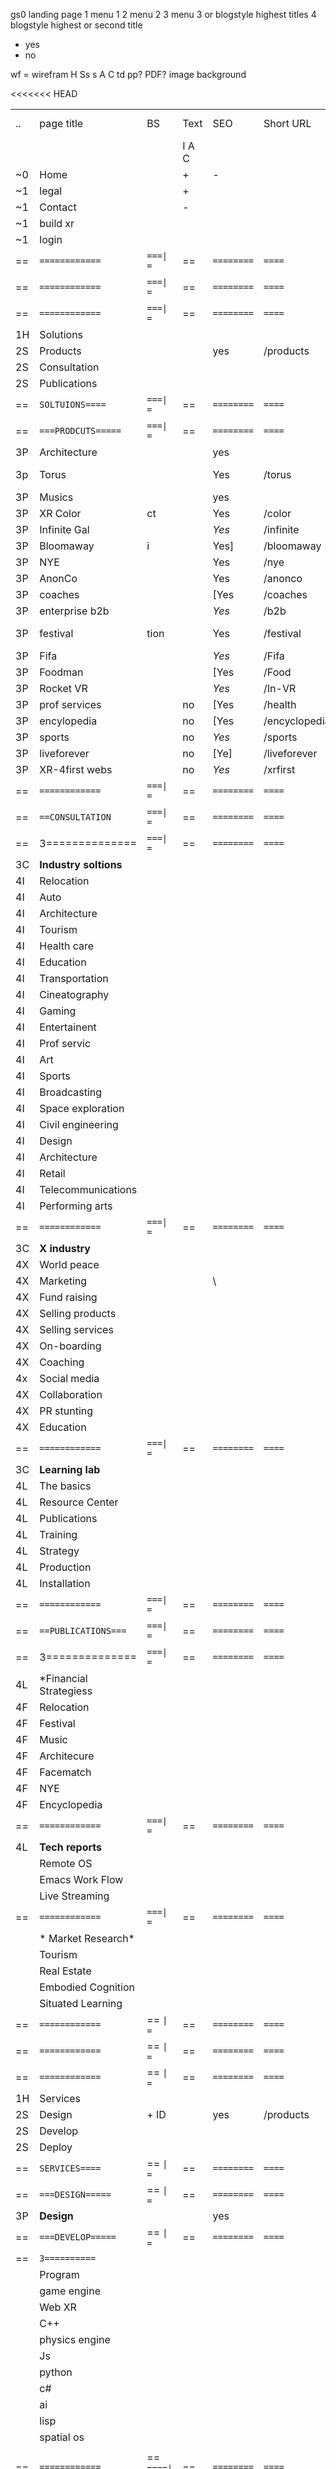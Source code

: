  gs0 landing page
 1 menu 1 
 2 menu 2
 3 menu 3 or blogstyle highest titles
 4 blogstyle highest or second title

 + yes
 - no  
wf = wirefram
H
Ss s 
A
C
td
pp?
PDF?
image
background

<<<<<<< HEAD


| .. | page title             | BS  | Text  | SEO  | Short URL     | wirefram | PDF | ex links | inlinks  | t-debt | pp?  | Background    |
|    |                        |     | I A C |      |               |          |     |          |          |        |      |               |
| ~0 | Home                   |     | +     | -    |               |          |     |          |          |        | -    | + blu polar   |
| ~1 | legal                  |     | +     |      |               |          |     |          |          |        |      | + sofa        |
| ~1 | Contact                |     | -     |      |               |          |     |          |          |        |      | + sofa        |
| ~1 | build xr               |     |       |      |               |          |     |          |          |        |      |               |
| ~1 | login                  |     |       |      |               |          |     |          |          |        |      |               |
| == | ==============         | ====| ==    | ==   | ==========    | ======   | ==  | ======== | ======== | ====== | ==== | == =========  |
| == | ==============         | ====| ==    | ==   | ==========    | ======   | ==  | ======== | ======== | ====== | ==== | == =========  |
| == | ==============         | ====| ==    | ==   | ==========    | ======   | ==  | ======== | ======== | ====== | ==== | == =========  |
| 1H | Solutions              |     |       |      |               |          |     |          |          |        |      |               |
| 2S | Products               |     |       | yes  | /products     |          |     |          |          |        | n    | + ID dev      |
| 2S | Consultation           |     |       |      |               |          |     |          |          |        |      |               |
| 2S | Publications           |     |       |      |               |          |     |          |          |        |      |               |
| == | =SOLTUIONS=====        | ====| ==    | ==   | ==========    | ======   | ==  | ======== | ======== | ====== | ==== | == =========  |
| == | ====PRODCUTS======     | ====| ==    | ==   | ==========    | ======   | ==  | ======== | ======== | ====== | ==== | == =========  |
| 3P | Architecture           |     |       | yes  |               |          |     |          |          |        | n    | i             |
| 3p | Torus                  |     |       | Yes  | /torus        |          |     |          |          |        | y    | DONE - Eyes   |
| 3P | Musics                 |     |       | yes  |               |          |     |          |          |        | n    | (Weds)        |
| 3P | XR Color               | ct  |       | Yes  | /color        |          |     |          |          |        | n    | + color obje  |
| 3P | Infinite Gal           |     |       | [[Yes]]  | /infinite     |          |     |          |          |        | n    | + hallway     |
| 3P | Bloomaway              | i   |       | Yes] | /bloomaway    |          |     |          |          |        | n    | + in clouds   |
| 3P | NYE                    |     |       | Yes  | /nye          |          |     |          |          |        | n    | D balloons    |
| 3P | AnonCo                 |     |       | Yes  | /anonco       |          |     |          |          |        | n    | -             |
| 3P | coaches                |     |       | [Yes | /coaches      |          |     |          |          |        | n    | -             |
| 3P | enterprise b2b         |     |       | [[Yes]]  | /b2b          |          |     |          |          |        | n    | -             |
| 3P | festival               | tion|       | Yes  | /festival     |          |     |          |          |        | n    | DONE - Vibra  |
| 3P | Fifa                   |     |       | [[Yes]]  | /Fifa         |          |     |          |          |        | n    | -             |
| 3P | Foodman                |     |       | [Yes | /Food         |          |     |          |          |        | n    | -             |
| 3P | Rocket VR              |     |       | [[Yes]]  | /In-VR        |          |     |          |          |        | n    | -             |
| 3P | prof services          |     | no    | [Yes | /health       |          |     |          |          |        | n    | DONE Eye      |
| 3P | encylopedia            |     | no    | [Yes | /encyclopedia |          |     |          |          |        | n    | -             |
| 3P | sports                 |     | no    | [[Yes]]  | /sports       |          |     |          |          |        | n    | -             |
| 3P | liveforever            |     | no    | [Ye] | /liveforever  |          |     |          |          |        | n    | -             |
| 3P | XR-4first webs         |     | no    | [[Yes]]  | /xrfirst      |          |     |          |          |        | n    | -             |
| == | ==============         | ====| ==    | ==   | ==========    | ======   | ==  | ======== | ======== | ====== | ==== | == =========  |
| == | ===CONSULTATION=       | ====| ==    | ==   | ==========    | ======   | ==  | ======== | ======== | ====== | ==== | == =========  |
| == | 3==============        | ====| ==    | ==   | ==========    | ======   | ==  | ======== | ======== | ====== | ==== | == =========  |
| 3C | *Industry soltions*    |     |       |      |               |          |     |          |          |        |      |               |
| 4I | Relocation             |     |       |      |               |          |     |          |          |        |      |               |
| 4I | Auto                   |     |       |      |               |          |     |          |          |        |      |               |
| 4I | Architecture           |     |       |      |               |          |     |          |          |        |      |               |
| 4I | Tourism                |     |       |      |               |          |     |          |          |        |      |               |
| 4I | Health care            |     |       |      |               |          |     |          |          |        |      |               |
| 4I | Education              |     |       |      |               |          |     |          |          |        |      |               |
| 4I | Transportation         |     |       |      |               |          |     |          |          |        |      |               |
| 4I | Cineatography          |     |       |      |               |          |     |          |          |        |      |               |
| 4I | Gaming                 |     |       |      |               |          |     |          |          |        |      |               |
| 4I | Entertainent           |     |       |      |               |          |     |          |          |        |      |               |
| 4I | Prof servic            |     |       |      |               |          |     |          |          |        |      |               |
| 4I | Art                    |     |       |      |               |          |     |          |          |        |      |               |
| 4I | Sports                 |     |       |      |               |          |     |          |          |        |      |               |
| 4I | Broadcasting           |     |       |      |               |          |     |          |          |        |      |               |
| 4I | Space exploration      |     |       |      |               |          |     |          |          |        |      |               |
| 4I | Civil engineering      |     |       |      |               |          |     |          |          |        |      |               |
| 4I | Design                 |     |       |      |               |          |     |          |          |        |      |               |
| 4I | Architecture           |     |       |      |               |          |     |          |          |        |      |               |
| 4I | Retail                 |     |       |      |               |          |     |          |          |        |      |               |
| 4I | Telecommunications     |     |       |      |               |          |     |          |          |        |      |               |
| 4I | Performing arts        |     |       |      |               |          |     |          |          |        |      |               |
| == | ==============         | ====| ==    | ==   | ==========    | ======   | ==  | ======== | ======== | ====== | ==== | == =========  |
| 3C | *X industry*           |     |       |      |               |          |     |          |          |        |      |               |
| 4X | World peace            |     |       |      |               |          |     |          |          |        |      |               |
| 4X | Marketing              |     |       | \    |               |          |     |          |          |        |      |               |
| 4X | Fund raising           |     |       |      |               |          |     |          |          |        |      |               |
| 4X | Selling products       |     |       |      |               |          |     |          |          |        |      |               |
| 4X | Selling services       |     |       |      |               |          |     |          |          |        |      |               |
| 4X | On-boarding            |     |       |      |               |          |     |          |          |        |      |               |
| 4X | Coaching               |     |       |      |               |          |     |          |          |        |      |               |
| 4x | Social media           |     |       |      |               |          |     |          |          |        |      |               |
| 4X | Collaboration          |     |       |      |               |          |     |          |          |        |      |               |
| 4X | PR stunting            |     |       |      |               |          |     |          |          |        |      |               |
| 4X | Education              |     |       |      |               |          |     |          |          |        |      |               |
| == | ==============         | ====| ==    | ==   | ==========    | ======   | ==  | ======== | ======== | ====== | ==== | == =========  |
| 3C | *Learning lab*         |     |       |      |               |          |     |          |          |        |      |               |
| 4L | The basics             |     |       |      |               |          |     |          |          |        |      |               |
| 4L | Resource Center        |     |       |      |               |          |     |          |          |        |      |               |
| 4L | Publications           |     |       |      |               |          |     |          |          |        |      |               |
| 4L | Training               |     |       |      |               |          |     |          |          |        |      |               |
| 4L | Strategy               |     |       |      |               |          |     |          |          |        |      |               |
| 4L | Production             |     |       |      |               |          |     |          |          |        |      |               |
| 4L | Installation           |     |       |      |               |          |     |          |          |        |      |               |
| == | ==============         | ====| ==    | ==   | ==========    | ======   | ==  | ======== | ======== | ====== | ==== | == =========  |
| == | ===PUBLICATIONS====    | ====| ==    | ==   | ==========    | ======   | ==  | ======== | ======== | ====== | ==== | == =========  |
| == | 3==============        | ====| ==    | ==   | ==========    | ======   | ==  | ======== | ======== | ====== | ==== | == =========  |
| 4L | *Financial Strategiess |     |       |      |               |          |     |          |          |        |      |               |
| 4F | Relocation             |     |       |      |               |          |     |          |          |        |      |               |
| 4F | Festival               |     |       |      |               |          |     |          |          |        |      |               |
| 4F | Music                  |     |       |      |               |          |     |          |          |        |      |               |
| 4F | Architecure            |     |       |      |               |          |     |          |          |        |      |               |
| 4F | Facematch              |     |       |      |               |          |     |          |          |        |      |               |
| 4F | NYE                    |     |       |      |               |          |     |          |          |        |      |               |
| 4F | Encyclopedia           |     |       |      |               |          |     |          |          |        |      |               |
| == | ==============         | ====| ==    | ==   | ==========    | ======   | ==  | ======== | ======== | ====== | ==== | == =========  |
| 4L | *Tech reports*         |     |       |      |               |          |     |          |          |        |      |               |
|    | Remote OS              |     |       |      |               |          |     |          |          |        |      |               |
|    | Emacs Work Flow        |     |       |      |               |          |     |          |          |        |      |               |
|    | Live Streaming         |     |       |      |               |          |     |          |          |        |      |               |
| == | ==============         | ====| ==    | ==   | ==========    | ======   | ==  | ======== | ======== | ====== | ==== | == =========  |
|    | * Market Research*     |     |       |      |               |          |     |          |          |        |      |               |
|    | Tourism                |     |       |      |               |          |     |          |          |        |      |   |
|    | Real Estate            |     |       |      |               |          |     |          |          |        |      |   |
|    | Embodied Cognition     |     |       |      |               |          |     |          |          |        |      |   |
|    | Situated Learning      |     |       |      |               |          |     |          |          |        |      |   |
| == | ==============         | == =| ==    | ==   | ==========    | ======   | ==  | ======== | ======== | ====== | ==== |   |
| == | ==============         | == =| ==    | ==   | ==========    | ======   | ==  | ======== | ======== | ====== | ==== |   |
| == | ==============         | == =| ==    | ==   | ==========    | ======   | ==  | ======== | ======== | ====== | ==== |   |
| 1H | Services               |     |       |      |               |          |     |          |          |        |      |   |
| 2S | Design                 | + ID|       | yes  | /products     |          |     |          |          |        | n    |   |
| 2S | Develop                |     |       |      |               |          |     |          |          |        |      |   |
| 2S | Deploy                 |     |       |      |               |          |     |          |          |        |      |   |
| == | =SERVICES=====         | == =| ==    | ==   | ==========    | ======   | ==  | ======== | ======== | ====== | ==== |   |
| == | ====DESIGN======       | == =| ==    | ==   | ==========    | ======   | ==  | ======== | ======== | ====== | ==== |   |
| 3P | *Design*               |     |       | yes  |               |          |     |          |          |        | n    |   |
| == | ====DEVELOP======      | == =| ==    | ==   | ==========    | ======   | ==  | ======== | ======== | ====== | ==== |   |
| == | =3===========          |     |       |      |               |          |     |          |          |        |      |   |
|    | Program                |     |       |      |               |          |     |          |          |        |      |   |
|    | game engine            |     |       |      |               |          |     |          |          |        |      |   |
|    | Web XR                 |     |       |      |               |          |     |          |          |        |      |   |
|    | C++                    |     |       |      |               |          |     |          |          |        |      |   |
|    | physics engine         |     |       |      |               |          |     |          |          |        |      |   |
|    | Js                     |     |       |      |               |          |     |          |          |        |      |   |
|    | python                 |     |       |      |               |          |     |          |          |        |      |   |
|    | c#                     |     |       |      |               |          |     |          |          |        |      |   |
|    | ai                     |     |       |      |               |          |     |          |          |        |      |   |
|    | lisp                   |     |       |      |               |          |     |          |          |        |      |   |
|    | spatial os             |     |       |      |               |          |     |          |          |        |      |   |
|    |                        |     |       |      |               |          |     |          |          |        |      |   |
| == | ==============         |  == =====| ==   | ==   | ==========    | ======   | ==  | ======== | ======== | ====== | ==== |  
| == | ===CONSULTATION=       |  == =====| ==   | ==   | ==========    | ======   | ==  | ======== | ======== | ====== | ==== |  
| == | 3==============        |  == =====| ==   | ==   | ==========    | ======   | ==  | ======== | ======== | ====== | ==== |  
| 3C | *Industry soltions*    |          |      |      |               |          |     |          |          |        |      |  
| 4I | Relocation             |          |      |      |               |          |     |          |          |        |      |  
| 4I | Auto                   |          |      |      |               |          |     |          |          |        |      |  
| 4I | Architecture           |          |      |      |               |          |     |          |          |        |      |  
| 4I | Tourism                |          |      |      |               |          |     |          |          |        |      |  
| 4I | Health care            |          |      |      |               |          |     |          |          |        |      |  
| 4I | Education              |          |      |      |               |          |     |          |          |        |      |  
| 4I | Transportation         |          |      |      |               |          |     |          |          |        |      |  
| 4I | Cineatography          |          |      |      |               |          |     |          |          |        |      |  
| 4I | Gaming                 |          |      |      |               |          |     |          |          |        |      |  
| 4I | Entertainent           |          |      |      |               |          |     |          |          |        |      |  
| 4I | Prof servic            |          |      |      |               |          |     |          |          |        |      |  
| 4I | Art                    |          |      |      |               |          |     |          |          |        |      |  
| 4I | Sports                 |          |      |      |               |          |     |          |          |        |      |  
| 4I | Broadcasting           |          |      |      |               |          |     |          |          |        |      |  
| 4I | Space exploration      |          |      |      |               |          |     |          |          |        |      |  
| 4I | Civil engineering      |          |      |      |               |          |     |          |          |        |      |  
| 4I | Design                 |          |      |      |               |          |     |          |          |        |      |  
| 4I | Architecture           |          |      |      |               |          |     |          |          |        |      |  
| 4I | Retail                 |          |      |      |               |          |     |          |          |        |      |  
| 4I | Telecommunications     |          |      |      |               |          |     |          |          |        |      |  
| 4I | Performing arts        |          |      |      |               |          |     |          |          |        |      |  
| == | ==============         |  == =====| ==   | ==   | ==========    | ======   | ==  | ======== | ======== | ====== | ==== |  
| 3C | *X industry*           |          |      |      |               |          |     |          |          |        |      |  
| 4X | World peace            |          |      |      |               |          |     |          |          |        |      |  
| 4X | Marketing              |          |      | \    |               |          |     |          |          |        |      |  
| 4X | Fund raising           |          |      |      |               |          |     |          |          |        |      |  
| 4X | Selling products       |          |      |      |               |          |     |          |          |        |      |  
| 4X | Selling services       |          |      |      |               |          |     |          |          |        |      |  
| 4X | On-boarding            |          |      |      |               |          |     |          |          |        |      |  
| 4X | Coaching               |          |      |      |               |          |     |          |          |        |      |  
| 4x | Social media           |          |      |      |               |          |     |          |          |        |      |  
| 4X | Collaboration          |          |      |      |               |          |     |          |          |        |      |  
| 4X | PR stunting            |          |      |      |               |          |     |          |          |        |      |  
| 4X | Education              |          |      |      |               |          |     |          |          |        |      |  
| == | ==============         |  == =====| ==   | ==   | ==========    | ======   | ==  | ======== | ======== | ====== | ==== |  
| 3C | *Learning lab*         |          |      |      |               |          |     |          |          |        |      |  
| 4L | The basics             |          |      |      |               |          |     |          |          |        |      |  
| 4L | Resource Center        |          |      |      |               |          |     |          |          |        |      |  
| 4L | Publications           |          |      |      |               |          |     |          |          |        |      |  
| 4L | Training               |          |      |      |               |          |     |          |          |        |      |  
| 4L | Strategy               |          |      |      |               |          |     |          |          |        |      |  
| 4L | Production             |          |      |      |               |          |     |          |          |        |      |  
| 4L | Installation           |          |      |      |               |          |     |          |          |        |      |  
| == | ==============         |  == =====| ==   | ==   | ==========    | ======   | ==  | ======== | ======== | ====== | ==== |  
| == | ===PUBLICATIONS====    |  == =====| ==   | ==   | ==========    | ======   | ==  | ======== | ======== | ====== | ==== |  
| == | 3==============        |  == =====| ==   | ==   | ==========    | ======   | ==  | ======== | ======== | ====== | ==== |  
| 4L | *Financial Strategiess |          |      |      |               |          |     |          |          |        |      |  
| 4F | Relocation             |          |      |      |               |          |     |          |          |        |      |  
| 4F | Festival               |          |      |      |               |          |     |          |          |        |      |  
| 4F | Music                  |          |      |      |               |          |     |          |          |        |      |  
| 4F | Architecure            |          |      |      |               |          |     |          |          |        |      |  
| 4F | Facematch              |          |      |      |               |          |     |          |          |        |      |  
| 4F | NYE                    |          |      |      |               |          |     |          |          |        |      |  
| 4F | Encyclopedia           |          |      |      |               |          |     |          |          |        |      |  
| == | ==============         |  == =====| ==   | ==   | ==========    | ======   | ==  | ======== | ======== | ====== | ==== |  
| 4L | *Tech reports*         |          |      |      |               |          |     |          |          |        |      |  
|    | Remote OS              |          |      |      |               |          |     |          |          |        |      |  
|    | Emacs Work Flow        |          |      |      |               |          |     |          |          |        |      |  
|    | Live Streaming         |          |      |      |               |          |     |          |          |        |      |  
| == | ==============         |  == =====| ==   | ==   | ==========    | ======   | ==  | ======== | ======== | ====== | ==== |  
|    | * Market Research*     |          |      |      |               |          |     |          |          |        |      |  
|    | Tourism                |          |      |      |               |          |     |          |          |        |      |  
|    | Real Estate            |          |      |      |               |          |     |          |          |        |      |  
|    | Embodied Cognition     |          |      |      |               |          |     |          |          |        |      |  
|    | Situated Learning      |          |      |      |               |          |     |          |          |        |      |  

 | ..  | page title          | Blog | Text    | SEO | Short URL    | wf | PDF | t-debt | pp?  | Background            | image |   |   |   |
 |     | =  =  =  =  =  =    | styl | H T A C |     |              |    |     | +      |      |                       |       |   |   |   |
 | ~0  | Home                | -    | - + - + | +   |              |    | -   | +      | -    | + blu polar           |       |   |   |   |
 | ~1  | legal               | -    | + - - + | +   | /legal       |    | +   | +      | -    | + sofa                |       |   |   |   |
 | ~1  | contact             | +    | + + + - | +   | /contact     |    | -   | +      | -    | + chairs              |       |   |   |   |
 | ~1  | Build xr            | -    | + + + - | +   | /buildxr     |    | -   | +      | -    |                       |       |   |   |   |
 | ~1  | Login               | -    | - - + - | +   | /login       |    | -   | +      | -    |                       |       |   |   |   |
 | 1H  | Solutions           | /    | + - + - | +   | /solutions   |    | -   | +      | -    |                       |       |   |   |   |
 | 2S  | Products            | +    |         | +   | /products    |    | -   | +      | -    | + ID dev              |       |   |   |   |
 | 2S  | Consultation        | +    | + + + - | +   | /consultation|    | -   | +      | -    |                       |       |   |   |   |
 | 2S  | Publications        | +    | + + - - | +   | /publications|    | -   | +      | -    |                       |       |   |   |   |
 | #   | SOLTUIONS           |      |         |     |              |    |     |        |      |                       |       |   |   |   |
 | ==  | ====PRODCUTS======  | ==   | ==      | ==  | ===          | == | ==  | ====== | ==   | == =========          |       |   |   |   |
 | 3P  | 1. architect        |      |         | +   | /arch        |    |     | +      | -    | + bus stop            |       |   |   |   |
 | 3p  | 2. color            |      |         | +   | /color       |    |     | +      | -    | +  Eyes               |       |   |   |   |
 | 3P  | 3. music            |      |         | +   | /music       |    |     | +      | -    | -                     |       |   |   |   |
 | 3P  | 4. bloomaway        |      |         | +   | /bloomaway   |    |     | +      | -    | + color obje          |       |   |   |   |
 | 3P  | 5. infinite         |      |         | +   | /infinite    |    |     | +      | -    | + hallway             |       |   |   |   |
 | 3P  | 6. facematch        |      |         | +   | /facematch   |    |     | +      | +    | + in clouds           |       |   |   |   |
 | 3P  | 7. live stream      |      |         | +   | /livestream  |    |     | +      | -    | + balloons            |       |   |   |   |
 | 3P  | 8. nye              |      |         | +   | /nye         |    |     | +      | +    | -                     |       |   |   |   |
 | 3P  | 9. live forever     |      |         | +   | /liveforever |    |     | +      | -    | -                     |       |   |   |   |
 | 3P  | 10. enterprise b2b  |      |         | +   | /b2b         |    |     | +      | -    | -                     |       |   |   |   |
 | 3P  | 11. exhibit         |      |         | +   | /exhibit     |    |     | +      | -    | + Vibra               |       |   |   |   |
 | 3P  | 12. festival        |      |         | +   | /Festival    |    |     | +      | -    | -                     |       |   |   |   |
 | 3P  | 13. wellness        |      |         |     | /wellness    |    |     | +      | -    | -                     |       |   |   |   |
 | 3P  | 14. 3d brand design |      |         |     | /3dbranddesgi|    |     | +      | -    | -                     |       |   |   |   |
 | 3P  | 15. anon on blockcha|      |         | +   | /anon        |    |     | +      | +    | + Eye                 |       |   |   |   |
 | 3P  | 16. ar branding     |      |         |     | /arbranding  |    |     | +      | -    | -                     |       |   |   |   |
 | 3P  | 17. ar reatil       |      |         |     | /retatil     |    |     | +      | -    | -                     |       |   |   |   |
 | 3P  | 18. ar event        |      |         |     | /arevent     |    |     | +      | -    | -                     |       |   |   |   |
 | 3P  | 19. fifa            |      |         |     | /fifa        |    |     | +      | -    | -                     |       |   |   |   |
 |     | 20. foodman         |      |         |     | /food        |    |     | +      |      |                       |       |   |   |   |
 |     | 21. health care     |      |         | +   | /healthcare  |    |     | +      |      |                       |       |   |   |   |
 |     | 22. hotels          |      |         |     | /hotels      |    |     | +      |      |                       |       |   |   |   |
 |     | 23. in vr           |      |         |     | /invr        |    |     | +      |      |                       |       |   |   |   |
 |     | 24. sports          |      |         |     | /sports      |    |     | +      |      |                       |       |   |   |   |
 |     | 25. token sale      |      |         |     | /tokensale   |    |     | +      |      |                       |       |   |   |   |
 |     | 26. encyclopedia    |      |         |     | /encylopedia |    |     | +      |      |                       |       |   |   |   |
 |     | 27. xr-first website|      |         |     | /xrfirst     |    |     | +      |      |                       |       |   |   |   |
 |     | 28. emacs GUI       |      |         |     | /emacs GUI   |    |     | +      |      |                       |       |   |   |   |
 |     | 29. torus           |      |         |     | /torus       |    |     |        | +    |                       |       |   |   |   |
 |     | 30. existing int he |      |         |     | /existinginwo|    |     |        |      |                       |       |   |   |   |
 |     | 31. bioler room     |      |         |     | /boilerroom  |    |     |        |      |                       |       |   |   |   |
 |     | 32. Catalog         |      |         |     | /catalog     |    |     |        |      |                       |       |   |   |   |
 |     | 33. city dev        |      |         |     | /citydev     |    |     |        |      |                       |       |   |   |   |
 |     | 34. coaches         |      |         |     | /coaches     |    |     |        |      |                       |       |   |   |   |
 |     | 35. token sale      |      |         |     | /tokensale   |    |     |        |      |                       |       |   |   |   |
 |     | 36. scavenger hunt  |      |         |     | /scavengerhun|    |     |        |      |                       |       |   |   |   |
 |     |                     |      |         |     |              |    |     |        |      |                       |       |   |   |   |
 | ==  | ===CONSULTATION=    | ===  | ==      |     | ====         | == | ==  | ====== | ==== | == =========          |       |   |   |   |
 |     | ------------------  |      |         |     |              |    |     | +      |      |                       |       |   |   |   |
 |     | *Industry soltions* |      |         |     | /industrysol |    |     | +      | -    | -                     |       |   |   |   |
 | 4I  | Relocation          |      |         |     | /relocation  |    |     | +      | -    | - bloomaway2          |       |   |   |   |
 | 4I  | Automobile          |      |         |     | /automobile  |    |     | +      | -    | - sleek car           |       |   |   |   |
 | 4I  | Architecture        |      |         |     | /architecture|    |     | +      | -    | -                     |       |   |   |   |
 | 4I  | Tourism             |      |         |     | /Tourism     |    |     | +      | -    | - bloomaway4          |       |   |   |   |
 | 4I  | Health care         |      |         |     | /healthcare  |    |     | +      | -    | -                     |       |   |   |   |
 | 4I  | Education           |      |         |     | /education   |    |     | +      | -    | - book shelf          |       |   |   |   |
 | 4I  | Transportation      |      |         |     | /transportati|    |     | +      | -    | - airplane            |       |   |   |   |
 | 4I  | Cinematography      |      |         |     | /cinematograp|    |     |        | -    | -  movie reel         |       |   |   |   |
 | 4I  | Gaming              |      |         |     | /gaming      |    |     |        | -    | - vr haptic suit      |       |   |   |   |
 | 4I  | Entertainent        |      |         |     | /entertainmen|    |     |        | -    | - ppl havin fun       |       |   |   |   |
 | 4I  | Prof servic         |      |         |     | /profserv    |    |     |        | -    | - suit/tie            |       |   |   |   |
 | 4I  | Art                 |      |         |     | /art         |    |     |        | -    | - canvas              |       |   |   |   |
 | 4I  | Sports              |      |         |     | /sports      |    |     |        | -    | - athlete shadow      |       |   |   |   |
 | 4I  | Broadcasting        |      |         |     | /broadcasting|    |     |        | -    | - mic + tower         |       |   |   |   |
 | 4I  | Space exploration   |      |         |     | /space       |    |     |        | -    | - rocket ship         |       |   |   |   |
 | 4I  | Civil engineering   |      |         |     | /CE          |    |     |        | -    | - bride               |       |   |   |   |
 | 4I  | Design              |      |         |     | /design      |    |     |        | -    | -                     |       |   |   |   |
 |     | Surveillanc         |      |         |     | /Surverillanc|    |     |        | -    | - camera in sky       |       |   |   |   |
 | 4I  | Retail              |      |         |     | /retail      |    |     |        | -    | - grab from shelf     |       |   |   |   |
 | 4I  | Telecommunications  |      |         |     | /telecomm    |    |     |        | -    | -  devices conntected |       |   |   |   |
 | 4I  | Performing arts     |      |         |     | /performing a|    |     |        | -    | - theater actors      |       |   |   |   |
 |     | ----------------    | ==== | ==      | ==  | ==========   | == | ==  | ====== | ==== | == =========          |       |   |   |   |
 | 3C  | *X industry*        |      |         |     | /xindustry   |    |     |        | -    |                       |       |   |   |   |
 | 4X  | World peace         |      |         |     | /worldpeace  |    |     |        | -    | dove                  |       |   |   |   |
 | 4X  | Marketing           |      |         | \   | /marketing   |    |     |        | -    | charts + media        |       |   |   |   |
 | 4X  | Fund raising        |      |         |     | /fundraising |    |     |        | -    | chart ->goal          |       |   |   |   |
 | 4X  | Selling             |      | `       |     | /selling     |    |     |        | -    | transaction           |       |   |   |   |
 | 4X  | On-boarding         |      |         |     | /on-boarding |    |     |        | -    | welcoming             |       |   |   |   |
 | 4X  | Coaching            |      |         |     | /coaching    |    |     |        | -    | trainer               |       |   |   |   |
 | 4x  | Social media        |      |         |     | /socialmedia |    |     |        | -    | icons of social media |       |   |   |   |
 | 4X  | Collaboration       |      |         |     | /collaboratio|    |     |        | -    | remote  coordination  |       |   |   |   |
 | 4X  | PR stunting         |      |         |     | /PR-stunting |    |     |        | -    | garnering attention   |       |   |   |   |
 | 4X  | Education           |      |         |     | /education   |    |     |        | -    | books on shelf        |       |   |   |   |
 |     | ---------------     | ==== | ==      | ==  | ==========   | == | ==  | ====== | ==   | == =========          |       |   |   |   |
 | 3C  | *Learning lab*      |      |         |     |              |    |     |        | -    |                       |       |   |   |   |
 | 4L  | The basics          |      |         |     | /thebasics   |    |     |        | -    |                       |       |   |   |   |
 | 4L  | Resource Center     |      |         |     | /resourcecent|    |     |        |      |                       |       |   |   |   |
 | 4L  | Publications        |      |         |     | /publications|    |     |        |      |                       |       |   |   |   |
 | 4L  | Training            |      | + - + - | +   | /training    |    |     |        |      |                       |       |   |   |   |
 | 4L  | Strategy            |      |         |     | /strategy    |    |     |        |      |                       |       |   |   |   |
 | 4L  | Production          |      |         |     | /production  |    |     |        |      |                       |       |   |   |   |
 | 4L  | Installation        |      |         |     | /installation|    |     |        |      |                       |       |   |   |   |
 | ==  | ===PUBLICATIONS==== | ==== | ==      | ==  | ==========   | == | ==  | ====== | ==== | == =========          |       |   |   |   |
 |     | -----------------   |      |         |     |              |    |     |        |      |                       |       |   |   |   |
 | 4L  | *Financial Strats*  |      |         |     | /financialstr|    |     |        |      |                       |       |   |   |   |
 | 4F  | Relocation          |      | + + + - |     | /relocationfs|    |     |        |      |                       |       |   |   |   |
 | 4F  | Festival            |      |         |     | /festivalfs  |    |     |        |      |                       |       |   |   |   |
 | 4F  | Music               |      |         |     | /musicfs     |    |     |        |      |                       |       |   |   |   |
 | 4F  | Architecure         |      |         |     | /architecture|    |     |        |      |                       |       |   |   |   |
 | 4F  | Facematch           |      |         |     | /facematchfs |    |     |        |      |                       |       |   |   |   |
 | 4F  | NYE                 |      |         |     | /nyefs       |    |     |        |      |                       |       |   |   |   |
 | 4F  | Encyclopedia        |      |         |     | /encyclopedia|    |     |        |      |                       |       |   |   |   |
 |     | ------------------  | ==== | ==      | ==  | ==========   | == | ==  | ====== | ==== | == =========          |       |   |   |   |
 | 4L  | *Tech reports*      |      |         |     |              |    |     |        |      |                       |       |   |   |   |
 |     | Remote OS           |      |         |     | /remoteos    |    |     |        |      |                       |       |   |   |   |
 |     | nova - mode         |      |         |     | /novamode    |    |     |        |      |                       |       |   |   |   |
 |     | Live Streaming      |      |         |     | /livestream  |    |     |        |      |                       |       |   |   |   |
 |     | ----------------    | ==== | ==      | ==  | ==========   | == | ==  | ====== | ==== | == =========          |       |   |   |   |
 |     | *Market Research*   |      |         |     |              |    |     |        |      |                       |       |   |   |   |
 |     | Tourism             |      |         |     | /tourism     |    |     |        |      |                       |       |   |   |   |
 |     | Real Estate         |      |         |     | /realestate  |    |     |        |      |                       |       |   |   |   |
 |     | Embodied Cognition  |      |         |     | /embodied-cog|    |     |        |      |                       |       |   |   |   |
 |     | Situated Learning   |      |         |     | /situated-lea|    |     |        |      |                       |       |   |   |   |
 | #   | SERVICES            |      |         |     |              |    |     |        |      |                       |       |   |   |   |
 | === | ================    |      |         |     |              |    |     |        |      |                       |       |   |   |   |
 | 1H  | Services            |      |         |     | /Services    |    |     |        |      |                       |       |   |   |   |
 | 2S  | Design              | + ID |         | yes | /products    |    |     |        | n    |                       |       |   |   |   |
 | 2S  | Develop             |      |         |     | /develop     |    |     |        |      |                       |       |   |   |   |
 | 2S  | Deploy              |      |         |     | /deploy      |    |     |        |      |                       |       |   |   |   |
 | ==  | ====DESIGN======    | == = | ==      | ==  | ==========   | == | ==  | ====== | ==== |                       |       |   |   |   |
 |     | Sketch              |      |         |     | /sketch      |    |     |        |      |                       |       |   |   |   |
 |     | Storyboard          |      |         |     | /storyboard  |    |     |        |      |                       |       |   |   |   |
 |     | Script              |      |         |     | /script      |    |     |        |      |                       |       |   |   |   |
 |     | Model               |      |         |     | /model       |    |     |        |      |                       |       |   |   |   |
 | ==  | ====DEVELOP======   | == = | ==      | ==  | ==========   | == | ==  | ====== | ==== |                       |       |   |   |   |
 |     | ------------------  |      |         |     |              |    |     |        |      |                       |       |   |   |   |
 |     | *Program*           |      |         |     | /program     |    |     |        |      |                       |       |   |   |   |
 |     | Web XR              |      |         |     | /webxr       |    |     |        |      |                       |       |   |   |   |
 |     | C++                 |      |         |     | /c++         |    |     |        |      |                       |       |   |   |   |
 |     | Physics engine      |      |         |     | /physicsengin|    |     |        |      |                       |       |   |   |   |
 |     | Js                  |      |         |     | /js          |    |     |        |      |                       |       |   |   |   |
 |     | Python              |      |         |     | /python      |    |     |        |      |                       |       |   |   |   |
 |     | C#                  |      |         |     | /Csharp      |    |     |        |      |                       |       |   |   |   |
 |     | AI                  |      |         |     | /ai          |    |     |        |      |                       |       |   |   |   |
 |     | Lisp                |      |         |     | /lisp        |    |     |        |      |                       |       |   |   |   |
 |     | Spatial os          |      |         |     | /spatialos   |    |     |        |      |                       |       |   |   |   |
 |     | -------------       |      |         |     |              |    |     |        |      |                       |       |   |   |   |
 |     | *Produce*           |      |         |     | /produce     |    |     |        |      |                       |       |   |   |   |
 |     | Game Engine         |      |         |     | /gameengine  |    |     |        |      |                       |       |   |   |   |
 |     | Live Stream         |      |         |     | /livestram   |    |     |        |      |                       |       |   |   |   |
 |     | 3D audio            |      |         |     | /3daudio     |    |     |        |      |                       |       |   |   |   |
 |     | Haptics             |      |         |     | /haptics     |    |     |        |      |                       |       |   |   |   |
 |     | Volumetric          |      |         |     | /columetric  |    |     |        |      |                       |       |   |   |   |
 |     | Photogrammetry      |      |         |     | /photogrammet|    |     |        |      |                       |       |   |   |   |
 |     | 360 video           |      |         |     | /360video    |    |     |        |      |                       |       |   |   |   |
 |     | Robotics            |      |         |     | /robotics    |    |     |        |      |                       |       |   |   |   |
 |     | Holograms           |      |         |     | /holograms   |    |     |        |      |                       |       |   |   |   |
 |     | FSM                 |      |         |     | /fsm         |    |     |        |      |                       |       |   |   |   |
 |     | Projection Mapping  |      |         |     | /projectionma|    |     |        |      |                       |       |   |   |   |
 |     | Optical Tracing     |      |         |     | /opticaltrack|    |     |        |      |                       |       |   |   |   |
 |     | Motion Capture      |      |         |     | /motioncaptur|    |     |        |      |                       |       |   |   |   |
 |     | Emotion Recognition |      |         |     | /emotionrecog|    |     |        |      |                       |       |   |   |   |
 |     | Microarchitectures  |      |         |     | /microarchite|    |     |        |      |                       |       |   |   |   |
 |     | Testing             |      |         |     | /testing     |    |     |        |      |                       |       |   |   |   |
 |     | -----------------   |      |         |     |              |    |     |        |      |                       |       |   |   |   |
 |     | *Netowrk*           |      |         |     | /Network     |    |     |        |      |                       |       |   |   |   |
 |     | Live Stream         |      |         |     | /livestream  |    |     |        |      |                       |       |   |   |   |
 |     | Cloud Computing     |      |         |     | /cloudcomputi|    |     |        |      |                       |       |   |   |   |
 |     | Blockchain          |      |         |     | /blockchain  |    |     |        |      |                       |       |   |   |   |
 |     | P2P                 |      |         |     | /p2p         |    |     |        |      |                       |       |   |   |   |
 |     | IoT                 |      |         |     | /iot         |    |     |        |      |                       |       |   |   |   |
 | ==  | =====DEPLOY=        | ==   | ==      | ==  | ==========   | == | ==  | ====== | ==== |                       |       |   |   |   |
 |     | Distribution        |      |         |     | /distribution|    |     |        |      |                       |       |   |   |   |
 |     | Publishing          |      |         |     | /publishing  |    |     |        |      |                       |       |   |   |   |
 |     | Promotion           |      |         |     | /promotion   |    |     |        |      |                       |       |   |   |   |
 |     | Activation          |      |         |     | /activation  |    |     |        |      |                       |       |   |   |   |
 |     | Audiences           |      |         |     | /audiences   |    |     |        |      |                       |       |   |   |   |
 |     | Productions         |      |         |     | /productions |    |     |        |      |                       |       |   |   |   |
 | #   | NOVA XR             |      |         |     | /novaxr      |    |     |        |      |                       |       |   |   |   |
 |     | Who We Are          |      |         |     | /whoweare    |    |     |        |      |                       |       |   |   |   |
 |     | Partners            |      |         |     | /partners    |    |     |        |      |                       |       |   |   |   |
 |     | Contact             |      |         |     | /contact     |    |     |        |      |                       |       |   |   |   |
 | ==  | ===Who We Are=      |      | `       | ==  | ==========   | == | ==  | ====== | ==== |                       |       |   |   |   |
 |     | Contact             |      |         |     |              |    |     |        |      |                       |       |   |   |   |
 |     | Contact             |      |         |     |              |    |     |        |      |                       |       |   |   |   |
 | ==  | * Community *       | ==   | ==      | ==  | ==========   | == | ==  | ====== | ==== |                       |       |   |   |   |
 |     | philanthropy        |      |         |     | /philanthropy|    |     |        |      |                       |       |   |   |   |
 |     | philosophy          |      |         |     | /philosophy  |    |     |        |      |                       |       |   |   |   |
 |     | shouts              |      |         |     | /shouts      |    |     |        |      |                       |       |   |   |   |
 |     | redhook             |      |         |     | /redhook     |    |     |        |      |                       |       |   |   |   |
 |     | rent                |      |         |     | /rent        |    |     |        |      |                       |       |   |   |   |
 |     | member              |      |         |     | /membership  |    |     |        |      |                       |       |   |   |   |
 |     | learning lab        |      |         |     | /learninglab |    |     |        |      |                       |       |   |   |   |
 | ==  | ===Partnership=     | ==   | ==      | ==  | ==========   | == | ==  | ====== | ==== |                       |       |   |   |   |
 |     | sponsor             |      |         |     | /sponsor     |    |     |        |      |                       |       |   |   |   |
 |     | investor            |      |         |     | /investor    |    |     |        |      |                       |       |   |   |   |
 |     | studio              |      |         |     | /studio      |    |     |        |      |                       |       |   |   |   |
 |     | developer           |      |         |     | /developer   |    |     |        |      |                       |       |   |   |   |
 |     | producer            |      |         |     | /producer    |    |     |        |      |                       |       |   |   |   |
 |     | designer            |      |         |     | /designer    |    |     |        |      |                       |       |   |   |   |
 |     | apprentice          |      |         |     | /apprentice  |    |     |        |      |                       |       |   |   |   |
 |     | freelance           |      |         |     | /freelance   |    |     |        |      |                       |       |   |   |   |
 |     | volunteer           |      |         |     | /volunteer   |    |     |        |      |                       |       |   |   |   |
 |     |                     |      |         |     |              |    |     |        |      |                       |       |   |   |   |
 | ==  | ===Contact=         | ==   | ==      | ==  | ==========   | == | ==  | ====== | ==== |                       |       |   |   |   |
 | ==  | ==Novacognito==     |      |         |     |              |    |     |        |      |                       |       |   |   |   |
 | 3   | Future prod         |      |         |     |              | /p |     |        |      | n                     |       |   |   |   |
 | 4   | NYE                 |      |         |     | /nye2019     |    |     |        |      | n                     |       |   |   |   |
 | 4   | mardi gras          |      |         |     | /mardigras   |    |     |        |      | y                     |       |   |   |   |
 | 4   | 4th july            |      |         |     | /4thjuly     |    |     |        |      | y                     |       |   |   |   |
 | 4   | holi                |      |         |     | /holi        |    |     |        |      | y                     |       |   |   |   |
 | 4   | san fermin          |      |         |     | /san-fermin  |    |     |        |      | y                     |       |   |   |   |
 | 4   | oktober fest        |      |         |     | /oktoberfest |    |     |        |      | y                     |       |   |   |   |
 | 4   | songkran            |      |         |     | /songkran    |    |     |        |      | y                     |       |   |   |   |
 | 4   | full moon           |      |         |     | /fullmoon    |    |     |        |      | y                     |       |   |   |   |
 | 2   | Find Us             |      |         |     | /findus      |    |     |        |      | n                     |       |   |   |   |
 | 0   | NOVACOGNITIO        |      |         |     | /novacognito |    |     |        |      |                       |       |   |   |   |
 | 1   | BLog                |      |         |     | /blog        |    |     |        |      |                       |       |   |   |   |
 | 1   | Rent room           |      |         |     | /rentroom    |    |     |        |      |                       |       |   |   |   |
 | 1   | Rent space          |      |         |     | /rentspace   |    |     |        |      |                       |       |   |   |   |
 | 1   | Photoshoot          |      |         |     | /photoshoot  |    |     |        |      |                       |       |   |   |   |
 | 1   | Creative Specs      |      |         |     | /creativespec|    |     |        |      |                       |       |   |   |   |
 | 1   | Money               |      |         |     | /money       |    |     |        |      |                       |       |   |   |   |
 | 1   | Team Access         |      |         |     | /teamaccess  |    |     |        |      |                       |       |   |   |   |
 |     | Novacain            |      |         |     | /Novacain    |    |     |        |      |                       |       |   |   |   |
 |     |                     |      |         |     |              |    |     |        |      |                       |       |   |   |   |
=======
 | ..  | page title           | Blog | Text    | SEO | Short URL     | wf | PDF | t-d | pp?  | Background        | image |   |   |   |
 |     | =  =  =  =  =  =     | styl | H S A C |     |               |    |     | +   |      |                   |       |   |   |   |
 | ~0  | Home                 | -    | - + - + | +   |               |    | -   | +   | -    | + blu polar       |       |   |   |   |
 | ~1  | legal                | -    | + - - + | +   | /legal        |    | +   | +   | -    | + sofa            |       |   |   |   |
 | ~1  | contact              | +    | + + + - | +   | /contact      |    | -   | +   | -    | + chairs          |       |   |   |   |
 | ~1  | Build xr             | -    | + + + - | +   | /buildxr      |    | -   | +   | -    |                   |       |   |   |   |
 | ~1  | Login                | -    | - - + - | +   | /login        |    | -   | +   | -    |                   |       |   |   |   |
 | 1H  | Solutions            | /    | + - + - | +   | /solutions    |    | -   | +   | -    |                   |       |   |   |   |
 | 2S  | Products             | +    |         | +   | /products     |    | -   | +   | -    | + ID dev          |       |   |   |   |
 | 2S  | Consultation         | +    | + + + - | +   | /consultation |    | -   | +   | -    |                   |       |   |   |   |
 | 2S  | Publications         | +    | + + - - | +   | /publications |    | -   | +   | -    |                   |       |   |   |   |
 | #   | SOLTUIONS            |      |         |     |               |    |     |     |      |                   |       |   |   |   |
 | ==  | ====PRODCUTS======   | ==   | ==      | ==  | ===           | == | ==  | === | ==   | == =========      |       |   |   |   |
 | 3P  | 1. architect         |      |         | +   | /arch         |    |     | +   | -    | + bus stop        |       |   |   |   |
 | 3p  | 2. color             |      |         | +   | /color        |    |     | +   | -    | +  Eyes           |       |   |   |   |
 | 3P  | 3. music             |      |         | +   | /music        |    |     | +   | -    | -                 |       |   |   |   |
 | 3P  | 4. bloomaway         |      |         | +   | /bloomaway    |    |     | +   | -    | + color obje      |       |   |   |   |
 | 3P  | 5. infinite          |      |         | +   | /infinite     |    |     | +   | -    | + hallway         |       |   |   |   |
 | 3P  | 6. facematch         |      |         | +   | /facematch    |    |     | +   | +    | + in clouds       |       |   |   |   |
 | 3P  | 7. live stream       |      |         | +   | /livestream   |    |     | +   | -    | + balloons        |       |   |   |   |
 | 3P  | 8. nye               |      |         | +   | /nye          |    |     | +   | +    | -                 |       |   |   |   |
 | 3P  | 9. live forever      |      |         | +   | /liveforever  |    |     | +   | -    | -                 |       |   |   |   |
 | 3P  | 10. enterprise b2b   |      |         | +   | /b2b          |    |     | +   | -    | -                 |       |   |   |   |
 | 3P  | 11. exhibit          |      |         | +   | /exhibit      |    |     | +   | -    | + Vibra           |       |   |   |   |
 | 3P  | 12. festival         |      |         | +   | /Festival     |    |     | +   | -    | -                 |       |   |   |   |
 | 3P  | 13. wellness         |      |         |     | /wellness     |    |     | +   | -    | -                 |       |   |   |   |
 | 3P  | 14. 3d brand design  |      |         |     | /3dbranddesgi |    |     | +   | -    | -                 |       |   |   |   |
 | 3P  | 15. anon on blockcha |      |         | +   | /anon         |    |     | +   | +    | + Eye             |       |   |   |   |
 | 3P  | 16. ar branding      |      |         |     | /arbranding   |    |     | +   | -    | -                 |       |   |   |   |
 | 3P  | 17. ar reatil        |      |         |     | /retatil      |    |     | +   | -    | -                 |       |   |   |   |
 | 3P  | 18. ar event         |      |         |     | /arevent      |    |     | +   | -    | -                 |       |   |   |   |
 | 3P  | 19. fifa             |      |         |     | /fifa         |    |     | +   | -    | -                 |       |   |   |   |
 |     | 20. foodman          |      |         |     | /food         |    |     | +   |      |                   |       |   |   |   |
 |     | 21. health care      |      |         | +   | /healthcare   |    |     | +   |      |                   |       |   |   |   |
 |     | 22. hotels           |      |         |     | /hotels       |    |     | +   |      |                   |       |   |   |   |
 |     | 23. in vr            |      |         |     | /invr         |    |     | +   |      |                   |       |   |   |   |
 |     | 24. sports           |      |         |     | /sports       |    |     | +   |      |                   |       |   |   |   |
 |     | 25. token sale       |      |         |     | /tokensale    |    |     | +   |      |                   |       |   |   |   |
 |     | 26. encyclopedia     |      |         |     | /encylopedia  |    |     | +   |      |                   |       |   |   |   |
 |     | 27. xr-first website |      |         |     | /xrfirst      |    |     | +   |      |                   |       |   |   |   |
 |     | 28. emacs GUI        |      |         |     | /emacs GUI    |    |     | +   |      |                   |       |   |   |   |
 |     | 29. torus            |      |         |     | /torus        |    |     |     | +    |                   |       |   |   |   |
 |     | 30. existing int he  |      |         |     | /existinginwo |    |     |     |      |                   |       |   |   |   |
 |     | 31. bioler room      |      |         |     | /boilerroom   |    |     |     |      |                   |       |   |   |   |
 |     | 32. Catalog          |      |         |     | /catalog      |    |     |     |      |                   |       |   |   |   |
 |     | 33. city dev         |      |         |     | /citydev      |    |     |     |      |                   |       |   |   |   |
 |     | 34. coaches          |      |         |     | /coaches      |    |     |     |      |                   |       |   |   |   |
 |     | 35. token sale       |      |         |     | /tokensale    |    |     |     |      |                   |       |   |   |   |
 |     | 36. scavenger hunt   |      |         |     | /scavengerhun |    |     |     |      |                   |       |   |   |   |
 |     |                      |      |         |     |               |    |     |     |      |                   |       |   |   |   |
 | ==  | ===CONSULTATION=     | ===  | ==      |     | ====          | == | ==  | === | ==== | == =========      |       |   |   |   |
 |     | ------------------   |      |         |     |               |    |     | +   |      |                   |       |   |   |   |
 |     | *Industry soltions*  |      |         |     | /industrysol  |    |     | +   | -    | -                 |       |   |   |   |
 | 4I  | Relocation           |      |         |     | /relocation   |    |     | +   | -    | - bloomaway2      |       |   |   |   |
 | 4I  | Automobile           |      |         |     | /automobile   |    |     | +   | -    | - sleek car       |       |   |   |   |
 | 4I  | Architecture         |      |         |     | /architecture |    |     | +   | -    | -                 |       |   |   |   |
 | 4I  | Tourism              |      |         |     | /Tourism      |    |     | +   | -    | - bloomaway4      |       |   |   |   |
 | 4I  | Health care          |      |         |     | /healthcare   |    |     | +   | -    | -                 |       |   |   |   |
 | 4I  | Education            |      |         |     | /education    |    |     | +   | -    | - book shelf      |       |   |   |   |
 | 4I  | Transportation       |      |         |     | /transportati |    |     | +   | -    | - airplane        |       |   |   |   |
 | 4I  | Cinematography       |      |         |     | /cinematograp |    |     |     | -    | -  movie reel     |       |   |   |   |
 | 4I  | Gaming               |      |         |     | /gaming       |    |     |     | -    | - vr haptic suit  |       |   |   |   |
 | 4I  | Entertainent         |      |         |     | /entertainmen |    |     |     | -    | - ppl havin fun   |       |   |   |   |
 | 4I  | Prof servic          |      |         |     | /profserv     |    |     |     | -    | - suit/tie        |       |   |   |   |
 | 4I  | Art                  |      |         |     | /art          |    |     |     | -    | - canvas          |       |   |   |   |
 | 4I  | Sports               |      |         |     | /sports       |    |     |     | -    | - athlete shadow  |       |   |   |   |
 | 4I  | Broadcasting         |      |         |     | /broadcasting |    |     |     | -    | - mic + tower     |       |   |   |   |
 | 4I  | Space exploration    |      |         |     | /space        |    |     |     | -    | - rocket ship     |       |   |   |   |
 | 4I  | Civil engineering    |      |         |     | /CE           |    |     |     | -    | - bride           |       |   |   |   |
 | 4I  | Design               |      |         |     | /design       |    |     |     | -    | -                 |       |   |   |   |
 |     | Surveillanc          |      |         |     | /Surverillanc |    |     |     | -    | - camera in sky   |       |   |   |   |
 | 4I  | Retail               |      |         |     | /retail       |    |     |     | -    | - grab from shelf |       |   |   |   |
 | 4I  | Telecommunications   |      |         |     | /telecomm     |    |     |     | -    | -  devices cnctd  |       |   |   |   |
 | 4I  | Performing arts      |      |         |     | /performing a |    |     |     | -    | - theater actors  |       |   |   |   |
 |     | ----------------     | ==== | ==      | ==  | ==========    | == | ==  | === | ==== | == =========      |       |   |   |   |
 | 3C  | *X industry*         |      |         |     | /xindustry    |    |     |     | -    |                   |       |   |   |   |
 | 4X  | World peace          |      |         |     | /worldpeace   |    |     |     | -    | dove              |       |   |   |   |
 | 4X  | Marketing            |      |         | \   | /marketing    |    |     |     | -    | charts + media    |       |   |   |   |
 | 4X  | Fund raising         |      |         |     | /fundraising  |    |     |     | -    | chart ->goal      |       |   |   |   |
 | 4X  | Selling              |      | `       |     | /selling      |    |     |     | -    | transaction       |       |   |   |   |
 | 4X  | On-boarding          |      |         |     | /on-boarding  |    |     |     | -    | welcoming         |       |   |   |   |
 | 4X  | Coaching             |      |         |     | /coaching     |    |     |     | -    | trainer           |       |   |   |   |
 | 4x  | Social media         |      |         |     | /socialmedia  |    |     |     | -    | iconsocial med    |       |   |   |   |
 | 4X  | Collaboration        |      |         |     | /collaboratio |    |     |     | -    | remote  cordtn    |       |   |   |   |
 | 4X  | PR stunting          |      |         |     | /PR-stunting  |    |     |     | -    | garnering attn    |       |   |   |   |
 | 4X  | Education            |      |         |     | /education    |    |     |     | -    | books on shelf    |       |   |   |   |
 |     | ---------------      | ==== | ==      | ==  | ==========    | == | ==  | ==  | ==   | == =========      |       |   |   |   |
 | 3C  | *Learning lab*       |      |         |     |               |    |     |     | -    |                   |       |   |   |   |
 | 4L  | The basics           |      |         |     | /thebasics    |    |     |     | -    |                   |       |   |   |   |
 | 4L  | Resource Center      |      |         |     | /resourcecent |    |     |     |      |                   |       |   |   |   |
 | 4L  | Publications         |      |         |     | /publications |    |     |     |      |                   |       |   |   |   |
 | 4L  | Training             |      | + - + - | +   | /training     |    |     |     |      |                   |       |   |   |   |
 | 4L  | Strategy             |      |         |     | /strategy     |    |     |     |      |                   |       |   |   |   |
 | 4L  | Production           |      |         |     | /production   |    |     |     |      |                   |       |   |   |   |
 | 4L  | Installation         |      |         |     | /installation |    |     |     |      |                   |       |   |   |   |
 | ==  | ===PUBLICATIONS====  | ==== | ==      | ==  | ==========    | == | ==  | ==  | ==== | == =========      |       |   |   |   |
 |     | -----------------    |      |         |     |               |    |     |     |      |                   |       |   |   |   |
 | 4L  | *Financial Strats*   |      |         |     | /financialstr |    |     |     |      |                   |       |   |   |   |
 | 4F  | Relocation           |      | + + + - |     | /relocationfs |    |     |     |      |                   |       |   |   |   |
 | 4F  | Festival             |      |         |     | /festivalfs   |    |     |     |      |                   |       |   |   |   |
 | 4F  | Music                |      |         |     | /musicfs      |    |     |     |      |                   |       |   |   |   |
 | 4F  | Architecure          |      |         |     | /architecture |    |     |     |      |                   |       |   |   |   |
 | 4F  | Facematch            |      |         |     | /facematchfs  |    |     |     |      |                   |       |   |   |   |
 | 4F  | NYE                  |      |         |     | /nyefs        |    |     |     |      |                   |       |   |   |   |
 | 4F  | Encyclopedia         |      |         |     | /encyclopedia |    |     |     |      |                   |       |   |   |   |
 |     | ------------------   | ==== | ==      | ==  | ==========    | == | ==  | ==  | ==== | == =========      |       |   |   |   |
 | 4L  | *Tech reports*       |      |         |     |               |    |     |     |      |                   |       |   |   |   |
 |     | Remote OS            |      |         |     | /remoteos     |    |     |     |      |                   |       |   |   |   |
 |     | nova - mode          |      |         |     | /novamode     |    |     |     |      |                   |       |   |   |   |
 |     | Live Streaming       |      |         |     | /livestream   |    |     |     |      |                   |       |   |   |   |
 |     | ----------------     | ==== | ==      | ==  | ==========    | == | ==  | ==  | ==== | == =========      |       |   |   |   |
 |     | *Market Research*    |      |         |     |               |    |     |     |      |                   |       |   |   |   |
 |     | Tourism              |      |         |     | /tourism      |    |     |     |      |                   |       |   |   |   |
 |     | Real Estate          |      |         |     | /realestate   |    |     |     |      |                   |       |   |   |   |
 |     | Embodied Cognition   |      |         |     | /embodied-cog |    |     |     |      |                   |       |   |   |   |
 |     | Situated Learning    |      |         |     | /situated-lea |    |     |     |      |                   |       |   |   |   |
 | #   | SERVICES             |      |         |     |               |    |     |     |      |                   |       |   |   |   |
 | === | ================     |      |         |     |               |    |     |     |      |                   |       |   |   |   |
 | 1H  | Services             |      |         |     | /Services     |    |     |     |      |                   |       |   |   |   |
 | 2S  | Design               | + ID |         | yes | /products     |    |     |     | n    |                   |       |   |   |   |
 | 2S  | Develop              |      |         |     | /develop      |    |     |     |      |                   |       |   |   |   |
 | 2S  | Deploy               |      |         |     | /deploy       |    |     |     |      |                   |       |   |   |   |
 | ==  | ====DESIGN======     | == = | ==      | ==  | ==========    | == | ==  | ==  | ==== |                   |       |   |   |   |
 |     | Sketch               |      |         |     | /sketch       |    |     |     |      |                   |       |   |   |   |
 |     | Storyboard           |      |         |     | /storyboard   |    |     |     |      |                   |       |   |   |   |
 |     | Script               |      |         |     | /script       |    |     |     |      |                   |       |   |   |   |
 |     | Model                |      |         |     | /model        |    |     |     |      |                   |       |   |   |   |
 | ==  | ====DEVELOP======    | == = | ==      | ==  | ==========    | == | ==  | ==  | ==== |                   |       |   |   |   |
 |     | ------------------   |      |         |     |               |    |     |     |      |                   |       |   |   |   |
 |     | *Program*            |      |         |     | /program      |    |     |     |      |                   |       |   |   |   |
 |     | Web XR               |      |         |     | /webxr        |    |     |     |      |                   |       |   |   |   |
 |     | C++                  |      |         |     | /c++          |    |     |     |      |                   |       |   |   |   |
 |     | Physics engine       |      |         |     | /physicsengin |    |     |     |      |                   |       |   |   |   |
 |     | Js                   |      |         |     | /js           |    |     |     |      |                   |       |   |   |   |
 |     | Python               |      |         |     | /python       |    |     |     |      |                   |       |   |   |   |
 |     | C#                   |      |         |     | /Csharp       |    |     |     |      |                   |       |   |   |   |
 |     | AI                   |      |         |     | /ai           |    |     |     |      |                   |       |   |   |   |
 |     | Lisp                 |      |         |     | /lisp         |    |     |     |      |                   |       |   |   |   |
 |     | Spatial os           |      |         |     | /spatialos    |    |     |     |      |                   |       |   |   |   |
 |     | -------------        |      |         |     |               |    |     |     |      |                   |       |   |   |   |
 |     | *Produce*            |      |         |     | /produce      |    |     |     |      |                   |       |   |   |   |
 |     | Game Engine          |      |         |     | /gameengine   |    |     |     |      |                   |       |   |   |   |
 |     | Live Stream          |      |         |     | /livestram    |    |     |     |      |                   |       |   |   |   |
 |     | 3D audio             |      |         |     | /3daudio      |    |     |     |      |                   |       |   |   |   |
 |     | Haptics              |      |         |     | /haptics      |    |     |     |      |                   |       |   |   |   |
 |     | Volumetric           |      |         |     | /columetric   |    |     |     |      |                   |       |   |   |   |
 |     | Photogrammetry       |      |         |     | /photogrammet |    |     |     |      |                   |       |   |   |   |
 |     | 360 video            |      |         |     | /360video     |    |     |     |      |                   |       |   |   |   |
 |     | Robotics             |      |         |     | /robotics     |    |     |     |      |                   |       |   |   |   |
 |     | Holograms            |      |         |     | /holograms    |    |     |     |      |                   |       |   |   |   |
 |     | FSM                  |      |         |     | /fsm          |    |     |     |      |                   |       |   |   |   |
 |     | Projection Mapping   |      |         |     | /projectionma |    |     |     |      |                   |       |   |   |   |
 |     | Optical Tracing      |      |         |     | /opticaltrack |    |     |     |      |                   |       |   |   |   |
 |     | Motion Capture       |      |         |     | /motioncaptur |    |     |     |      |                   |       |   |   |   |
 |     | Emotion Recognition  |      |         |     | /emotionrecog |    |     |     |      |                   |       |   |   |   |
 |     | Microarchitectures   |      |         |     | /microarchite |    |     |     |      |                   |       |   |   |   |
 |     | Testing              |      |         |     | /testing      |    |     |     |      |                   |       |   |   |   |
 |     | -----------------    |      |         |     |               |    |     |     |      |                   |       |   |   |   |
 |     | *Netowrk*            |      |         |     | /Network      |    |     |     |      |                   |       |   |   |   |
 |     | Live Stream          |      |         |     | /livestream   |    |     |     |      |                   |       |   |   |   |
 |     | Cloud Computing      |      |         |     | /cloudcomputi |    |     |     |      |                   |       |   |   |   |
 |     | Blockchain           |      |         |     | /blockchain   |    |     |     |      |                   |       |   |   |   |
 |     | P2P                  |      |         |     | /p2p          |    |     |     |      |                   |       |   |   |   |
 |     | IoT                  |      |         |     | /iot          |    |     |     |      |                   |       |   |   |   |
 | ==  | =====DEPLOY=         | ==   | ==      | ==  | ==========    | == | ==  | ==  | ==== |                   |       |   |   |   |
 |     | Distribution         |      |         |     | /distribution |    |     |     |      |                   |       |   |   |   |
 |     | Publishing           |      |         |     | /publishing   |    |     |     |      |                   |       |   |   |   |
 |     | Promotion            |      |         |     | /promotion    |    |     |     |      |                   |       |   |   |   |
 |     | Activation           |      |         |     | /activation   |    |     |     |      |                   |       |   |   |   |
 |     | Audiences            |      |         |     | /audiences    |    |     |     |      |                   |       |   |   |   |
 |     | Productions          |      |         |     | /productions  |    |     |     |      |                   |       |   |   |   |
 | #   | NOVA XR              |      |         |     | /novaxr       |    |     |     |      |                   |       |   |   |   |
 |     | Who We Are           |      |         |     | /whoweare     |    |     |     |      |                   |       |   |   |   |
 |     | Partners             |      |         |     | /partners     |    |     |     |      |                   |       |   |   |   |
 |     | Contact              |      |         |     | /contact      |    |     |     |      |                   |       |   |   |   |
 | ==  | ===Who We Are=       |      | `       | ==  | ==========    | == | ==  | ==  | ==== |                   |       |   |   |   |
 |     | Contact              |      |         |     |               |    |     |     |      |                   |       |   |   |   |
 |     | Contact              |      |         |     |               |    |     |     |      |                   |       |   |   |   |
 | ==  | * Community *        | ==   | ==      | ==  | ==========    | == | ==  | ==  | ==== |                   |       |   |   |   |
 |     | philanthropy         |      |         |     | /philanthropy |    |     |     |      |                   |       |   |   |   |
 |     | philosophy           |      |         |     | /philosophy   |    |     |     |      |                   |       |   |   |   |
 |     | shouts               |      |         |     | /shouts       |    |     |     |      |                   |       |   |   |   |
 |     | redhook              |      |         |     | /redhook      |    |     |     |      |                   |       |   |   |   |
 |     | rent                 |      |         |     | /rent         |    |     |     |      |                   |       |   |   |   |
 |     | member               |      |         |     | /membership   |    |     |     |      |                   |       |   |   |   |
 |     | learning lab         |      |         |     | /learninglab  |    |     |     |      |                   |       |   |   |   |
 | ==  | ===Partnership=      | ==   | ==      | ==  | ==========    | == | ==  | ==  | ==== |                   |       |   |   |   |
 |     | sponsor              |      |         |     | /sponsor      |    |     |     |      |                   |       |   |   |   |
 |     | investor             |      |         |     | /investor     |    |     |     |      |                   |       |   |   |   |
 |     | studio               |      |         |     | /studio       |    |     |     |      |                   |       |   |   |   |
 |     | developer            |      |         |     | /developer    |    |     |     |      |                   |       |   |   |   |
 |     | producer             |      |         |     | /producer     |    |     |     |      |                   |       |   |   |   |
 |     | designer             |      |         |     | /designer     |    |     |     |      |                   |       |   |   |   |
 |     | apprentice           |      |         |     | /apprentice   |    |     |     |      |                   |       |   |   |   |
 |     | freelance            |      |         |     | /freelance    |    |     |     |      |                   |       |   |   |   |
 |     | volunteer            |      |         |     | /volunteer    |    |     |     |      |                   |       |   |   |   |
 |     |                      |      |         |     |               |    |     |     |      |                   |       |   |   |   |
 | ==  | ===Contact=          | ==   | ==      | ==  | ==========    | == | ==  | ==  | ==== |                   |       |   |   |   |
 | ==  | ==Novacognito==      |      |         |     |               |    |     |     |      |                   |       |   |   |   |
 | 3   | Future prod          |      |         |     |               | /p |     |     |      | n                 |       |   |   |   |
 | 4   | NYE                  |      |         |     | /nye2019      |    |     |     |      | n                 |       |   |   |   |
 | 4   | mardi gras           |      |         |     | /mardigras    |    |     |     |      | y                 |       |   |   |   |
 | 4   | 4th july             |      |         |     | /4thjuly      |    |     |     |      | y                 |       |   |   |   |
 | 4   | holi                 |      |         |     | /holi         |    |     |     |      | y                 |       |   |   |   |
 | 4   | san fermin           |      |         |     | /san-fermin   |    |     |     |      | y                 |       |   |   |   |
 | 4   | oktober fest         |      |         |     | /oktoberfest  |    |     |     |      | y                 |       |   |   |   |
 | 4   | songkran             |      |         |     | /songkran     |    |     |     |      | y                 |       |   |   |   |
 | 4   | full moon            |      |         |     | /fullmoon     |    |     |     |      | y                 |       |   |   |   |
 | 2   | Find Us              |      |         |     | /findus       |    |     |     |      | n                 |       |   |   |   |
 | 0   | NOVACOGNITIO         |      |         |     | /novacognito  |    |     |     |      |                   |       |   |   |   |
 | 1   | BLog                 |      |         |     | /blog         |    |     |     |      |                   |       |   |   |   |
 | 1   | Rent room            |      |         |     | /rentroom     |    |     |     |      |                   |       |   |   |   |
 | 1   | Rent space           |      |         |     | /rentspace    |    |     |     |      |                   |       |   |   |   |
 | 1   | Photoshoot           |      |         |     | /photoshoot   |    |     |     |      |                   |       |   |   |   |
 | 1   | Creative Specs       |      |         |     | /creativespec |    |     |     |      |                   |       |   |   |   |
 | 1   | Money                |      |         |     | /money        |    |     |     |      |                   |       |   |   |   |
 | 1   | Team Access          |      |         |     | /teamaccess   |    |     |     |      |                   |       |   |   |   |
 |     | Novacain             |      |         |     | /Novacain     |    |     |     |      |                   |       |   |   |   |
 |     |                      |      |         |     |               |    |     |     |      |                   |       |   |   |   |
>>>>>>> imprived website table
 
 g
 Open a file regarding each column and track the live info


funx = function of product {ie content display)
form = the form in which the product is understood (ie art gallery)
launch = the date the page is due to go live on our website
intro = introduction to product
execsum = executive summary of the product
TA = tech architecture
TAG = tech architecture graphic
wbd  = website page design
ft. = features of the product
ben = benefits of the product
pp = password protected
f2dl = files to download
concl = conclusion
dstrn =  distribution plan
fstrat = financial strategy
anim = animation of product
legal = legal contract
gant = gnt chart of campaign
blg = related blog post


 | solutions pages           | funx                    | form                       | launch  | graphic | Intro | exsum | ft. | ben | invstmt | rsch | usrstry | TA | TAG | propi | distrn | conl | wbd | anim | fstrat | cf  | gant | related VR exp | legal | budget | tagline | Abstract | Description |
 | 1. architect              | blueprint               | sketch house               | feb 12  | +       | -     | -     | +   | +   | +       | -    | -       | -  | -   | -     | -      | -    | +   | -    | -      | -   | -    | google blocks  | -     | -      | +       | +        | +           |
 | 2. color                  | chose colors            | 3D Color Palet             | feb 12  | +       | -     | -     | +   | +   | -       | -    | -       | -  | -   | -     | -      | -    | +   | -    | -      | -   | -    | tilt brush     | -     | -      | +       | +        | +           |
 | 3. music                  | discover, share, create | Listen on the Moon         | feb 12  | +       | +     | +     | +   | +   | +       | +    | +       | +  | +   | -     | -      | +    | -   | -    | +      | -   | -    | accounting     | -     | -      | +       | +        | +           |
 | 4. bloomaway              | transportati            | embossed map               | feb 12  | +       | -     | -     | +   | +   | -       | -    | -       | -  | -   | -     | -      | -    | -   | -    | -      | -   | -    | realities      | -     | -      | +       | +        | +           |
 | 5. infinite               | view content            | art gallery                | feb 12  | +       | +     | -     | -   | -   | -       | -    | -       | -  |     | yes   | yes    | no   | yes | yes  | no     | yes | no   |                | yes   | -      | -       | -        | -           |
 | 6. facematch              | ad-view verify          | phone application          | feb 12  | -       | -     | -     | -   | -   | -       | -    | -       | -  |     |       |        |      |     |      |        |     |      |                |       | -      | -       | -        | -           |
 | 7. live stream            | telepresence            | live 360 video)            | feb 12  | -       | -     | -     | -   | -   | -       | -    | -       | -  |     |       |        |      |     |      |        |     |      |                |       | -      | -       | -        | -           |
 | 8. nye                    | entertainment           | cg lobby + 360 video       | feb 12  | -       | -     | -     | -   | -   | -       | -    | -       | -  | y   |       |        |      |     |      |        |     |      |                |       | -      | -       | -        | -           |
 | 9. live forever           | immortalize             | 3d avatar                  | march 1 | -       | -     | -     | -   | -   | -       | -    | -       | -  |     |       |        |      |     |      |        |     |      |                |       | -      | -       | -        | -           |
 | 10. enterprise b2b        | sales preentation       | inside product             |         | -       | -     | -     | -   | -   | -       | -    | -       | -  |     |       |        |      |     |      |        |     |      |                |       | -      | -       | -        | -           |
 | 11. exhibit               | onsite edu / ent        | microarch + underwater     |         | -       | -     | -     | -   | -   | -       | -    | -       | -  |     |       |        |      |     |      |        |     |      |                |       | -      | -       | -        | -           |
 | 12. festival              | Live Event Marketing    | microar + perform on stage |         | -       | -     | -     | -   | -   | -       | -    | -       | -  | no  | no    | no     | yes  | no  | no   | yes    | no  | no   | no             | no    | -      | -       | -        | -           |
 | 13. wellness              | Mindfullness in VR      | nature                     |         | -       | -     | -     | -   | -   | -       | -    | -       | -  | no  | no    | no     | no   | no  | no   | no     | no  | no   | no             | no    | -      | -       | -        | -           |
 | 14. 3d brand design       | 3d brand design         | 3d files                   |         | -       | -     | -     | -   | -   | -       | -    | -       | -  |     |       |        |      |     |      |        |     |      |                |       | -      | -       | -        | -           |
 | 15. anon on blockchain    | anonymous comp          | phone app                  |         | -       | -     | -     | -   | -   | -       | -    | -       | -  |     |       |        |      |     |      |        |     |      |                |       | -      | -       | -        | -           |
 | 16. ar branding           | brand, engage           | ar app phone               |         | -       | -     | -     | -   | -   | -       | -    | -       | -  |     |       |        |      |     |      |        |     |      |                |       | -      | -       | -        | -           |
 | 17. ar reatil             | sell on site            | vr store                   |         | -       | -     | -     | -   | -   | -       | -    | -       | -  |     |       |        |      |     |      |        |     |      |                |       | -      | -       | -        | -           |
 | 18. ar event              | engage brand, sell      | phone app w/ pics          |         | -       | -     | -     | -   | -   | -       | -    | -       | -  |     |       |        |      |     |      |        |     |      |                |       | --     | -       | -        | -           |
 | 19. fifa                  |                         |                            |         | -       | -     | -     | -   | -   | -       | -    | -       | -- |     |       |        |      |     |      |        |     |      |                |       | -      | -       | -        | -           |
 | 20. foodman               |                         |                            |         | -       | -     | -     | -   | -   | -       | -    | -       | -  |     |       |        |      |     |      |        |     |      |                |       | -      | -       | -        | -           |
 | 21. health care           |                         |                            |         | -       | -     | -     | -   | -   | -       | -    | -       | -  |     |       |        |      |     |      |        |     |      |                |       | -      | -       | -        | -           |
 | 22. hotels                | sell brand hotel rooms  | bloomaway                  |         | -       | -     | -     | -   | -   | -       | -    | -       | -  |     |       |        |      |     |      |        |     |      |                |       | -      | -       | -        | -           |
 | 23. in vr                 |                         |                            |         | -       | -     | -     | -   | -   | -       | -    | -       | -  |     |       |        |      |     |      |        |     |      |                |       | -      | -       | -        | -           |
 | 24. sports                | training                | on-feild sim               |         | -       | -     | -     | -   | -   | -       | -    | -       | -  |     |       |        |      |     |      |        |     |      |                |       | -      | -       | -        | -           |
 | 25. token sale            |                         |                            |         | -       | -     | -     | -   | -   | -       | -    | -       | -  |     |       |        |      |     |      |        |     |      |                |       | -      | -       | -        | -           |
 | 26. encyclopedia          | index information       | visual encyclopedia        |         | -       | -     | -     | -   | -   | -       | -    | -       | -  |     |       |        |      |     |      |        |     |      |                |       | -      | -       | -        | -           |
 | 27. xr-first website      |                         |                            |         | -       | -     | -     | -   | -   | -       | -    | -       | -  |     |       |        |      |     |      |        |     |      |                |       | -      | -       | -        | -           |
 | 28. emacs GUI             |                         |                            |         | -       | -     | -     | -   | -   | -       | -    | -       | -  |     |       |        |      |     |      |        |     |      |                |       | -      | -       | -        | -           |
 | 29. torus                 | consume information     | torus (disformed sphere)   |         | -       | -     | -     | -   | -   | -       | -    | -       | -  |     |       |        |      |     |      |        |     |      |                |       | --     | -       | -        | -           |
 | 30. existing int he world | edu/ent                 | book/text                  |         | -       | -     | -     | -   | -   | -       | -    | -       | -  |     |       |        |      |     |      |        |     |      |                |       | -      | -       | -        | -           |
 | 31. bioler room           | social gather/ ent      | bar/concert/studio/party   |         | -       | -     | -     | -   | -   | -       | -    | -       | -  |     |       |        |      |     |      |        |     |      |                |       | -      | -       | -        | -           |
 | 32. Catalog               |                         |                            |         | -       | -     | -     | -   | -   | -       | -    | -       | -  |     |       |        |      |     |      |        |     |      |                |       | -      | -       | -        | -           |
 | 33. city dev              |                         |                            |         | -       | -     | -     | -   | -   | -       | -    | -       | -  |     |       |        |      |     |      |        |     |      |                |       | -      | -       | -        | -           |
 | 34. coaches               |                         |                            |         | -       | -     | -     | -   | -   | -       | -    | -       | -- |     |       |        |      |     |      |        |     |      |                |       | -      | -       | -        | -           |
 | 36. scavenger hunt        |                         |                            |         | -       | -     | -     | -   | -   | -       | -    | -       | -  |     |       |        |      |     |      |        |     |      |                |       | -      | -       | -        | -           |


 fr* TB 
* TB 
